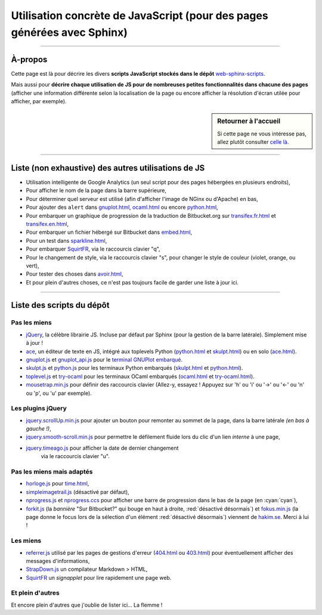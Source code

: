 .. meta::
   :description lang=fr: Page décrivant les scripts JavaScript utilisés pour mes pages
   :description lang=en: Description of JavaScript scripts in my web pages

##########################################################################
 Utilisation concrète de JavaScript (pour des pages générées avec Sphinx)
##########################################################################

.. todo:: Maintenir cette page à jour !

---------------------------------------------------------------------

À-propos
--------
Cette page est là pour décrire les divers **scripts JavaScript stockés dans le dépôt**
`web-sphinx-scripts <https://bitbucket.org/lbesson/web-sphinx-scripts>`_.

Mais aussi pour **décrire chaque utilisation de JS pour de nombreuses
petites fonctionnalités dans chacune des pages** (afficher une information différente selon
la localisation de la page ou encore afficher la résolution d'écran utilée pour afficher,
par exemple).

.. sidebar:: Retourner à l'accueil

   Si cette page ne vous intéresse pas, allez plutôt consulter `celle là <index.html>`_.

------------------------------------------------------------------------------

Liste (non exhaustive) des autres utilisations de JS
----------------------------------------------------
* Utilisation intelligente de Google Analytics (un seul script pour des pages hébergées en plusieurs endroits),
* Pour afficher le nom de la page dans la barre supérieure,
* Pour déterminer quel serveur est utilisé (afin d'afficher l'image de NGinx ou d'Apache) en bas,
* Pour ajouter des ``alert`` dans `<gnuplot.html>`_, `<ocaml.html>`_ ou encore `<python.html>`_,
* Pour embarquer un graphique de progression de la traduction de Bitbucket.org sur `<transifex.fr.html>`_ et `<transifex.en.html>`_,
* Pour embarquer un fichier hébergé sur Bitbucket dans `<embed.html>`_,
* Pour un test dans `<sparkline.html>`_,
* Pour embarquer `SquirtFR`_, via le raccourcis clavier "q",
* Pour le changement de style, via le raccourcis clavier "s", pour changer le style de couleur (violet, orange, ou vert),
* Pour tester des choses dans `<avoir.html>`_,
* Et pour plein d'autres choses, ce n'est pas toujours facile de garder une liste à jour ici.

------------------------------------------------------------------------------

Liste des scripts du dépôt
--------------------------
Pas les miens
^^^^^^^^^^^^^
* `jQuery <_static/jquery.js>`_,
  la célèbre librairie JS. Incluse par défaut par Sphinx
  (pour la gestion de la barre latérale). Simplement mise à jour !

* `ace <_static/ace-new/>`_,
  un éditeur de texte en JS, intégré aux toplevels Python (`<python.html>`_ et `<skulpt.html>`_) ou en solo (`<ace.html>`_).

* `gnuplot.js <_static/gnuplot.js>`_ et `gnuplot_api.js <_static/gnuplot_api.js>`_
  pour le `terminal GNUPlot embarqué <gnuplot.html>`_.

* `skulpt.js <_static/skulpt.js>`_ et `python.js <_static/python/>`_
  pour les terminaux Python embarqués (`<skulpt.html>`_ et `<python.html>`_).

* `toplevel.js <_static/toplevel.js>`_ et `try-ocaml <_static/try-ocaml/>`_
  pour les terminaux OCaml embarqués (`<ocaml.html>`_ et `<try-ocaml.html>`_).

* `mousetrap.min.js <_static/mousetrap.min.js>`_ pour définir des raccourcis clavier
  (Allez-y, essayez ! Appuyez sur 'h' ou 'i' ou '→' ou '←' ou 'n' ou 'p', ou 'u' par exemple).

Les plugins jQuery
^^^^^^^^^^^^^^^^^^
* `jquery.scrollUp.min.js <_static/jquery.scrollUp.min.js>`_ pour ajouter un bouton
  pour remonter au sommet de la page, dans la barre latérale *(en bas à gauche !)*,

* `jquery.smooth-scroll.min.js <_static/jquery.smooth-scroll.min.js>`_ pour permettre
  le défilement fluide lors du clic d'un lien *interne* à une page,

* `jquery.timeago.js <_static/jquery.timeago.js>`_  pour afficher la date de dernier changement
   via le raccourcis clavier "u".

Pas les miens mais adaptés
^^^^^^^^^^^^^^^^^^^^^^^^^^
* `horloge.js <_static/horloge.js>`_ pour `<time.html>`_,

* `simpleimagetrail.js <_static/simpleimagetrail.js>`_ (désactivé par défaut),

* `nprogress.js <_static/nprogress.js>`_ et `nprogress.ccs <_static/nprogress.ccs>`_
  pour afficher une barre de progression dans le bas de la page (en :cyan:`cyan`),

* `forkit.js <_static/forkit.js>`_ (la *bannière* "Sur Bitbucket?" qui bouge en haut à droite, :red:`désactivé désormais`)
  et `fokus.min.js <_static/fokus.min.js>`_ (la page donne le focus lors de la sélection d'un élément :red:`désactivé désormais`)
  viennent de `hakim.se <http://hakim.se/>`_. Merci à lui !

Les miens
^^^^^^^^^
* `referrer.js <_static/referrer.js>`_
  utilisé par les pages de gestions d'erreur (`<404.html>`_ ou `<403.html>`_)
  pour éventuellement afficher des messages d'informations,

* `StrapDown.js <_static/md/>`_ un compilateur Markdown > HTML,

* `SquirtFR <_static/squirt/>`_ un *signapplet* pour lire rapidement une page web.

Et plein d'autres
^^^^^^^^^^^^^^^^^
Et encore plein d'autres que j'oublie de lister ici... La flemme !


.. (c) Lilian Besson, 2011-2017, https://bitbucket.org/lbesson/web-sphinx/
